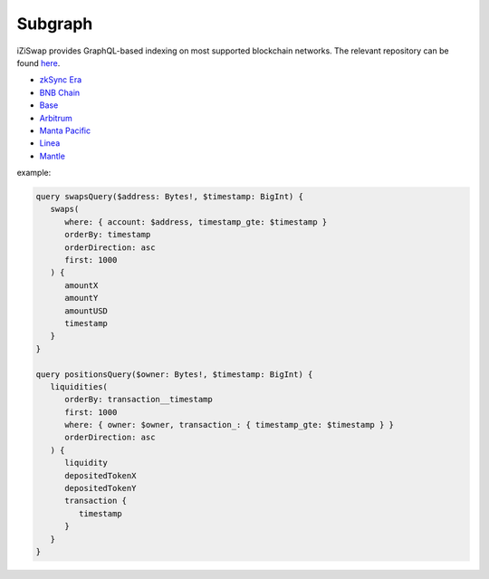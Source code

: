 Subgraph
==================

iZiSwap provides GraphQL-based indexing on most supported blockchain networks. The relevant repository can be found `here <https://github.com/izumiFinance/iZUMi-iZiSwap-theGraph.git>`_.



* `zkSync Era <https://api.studio.thegraph.com/query/24334/izumi-zksync-subgraph/version/latest>`_
* `BNB Chain <https://api.thegraph.com/subgraphs/name/lpcaries/izumi-subgraph-bsc>`_
* `Base <https://api.thegraph.com/subgraphs/name/lpcaries/izumi-subgraph-base>`_
* `Arbitrum <https://api.studio.thegraph.com/query/24334/izumi-subgraph-arbitrum/version/latest>`_
* `Manta Pacific <https://api.goldsky.com/api/public/project_clo2asxoz0tlq2ntvfwz7gpay/subgraphs/izumi-manta-subgraph/1.0.1/gn>`_
* `Linea <https://graph-node-api.izumi.finance/query/subgraphs/name/izi-swap-linea/graphql?query=query+%7B%0A%09swaps%28first%3A+10%2C+orderBy%3A+timestamp%2C+orderDirection%3A+desc%29+%7B%0A%09%09pool+%7B%0A++++++id%0A++++++tvlUSD%0A++++%7D%0A++++transaction+%7B%0A++++++blockNumber%0A++++%7D%0A++++timestamp%0A++%7D%0A%7D>`_
* `Mantle <https://graph-node-api.izumi.finance/query/subgraphs/name/izi-swap-mantle/graphql?query=query+%7B%0A%09swaps%28first%3A+10%2C+orderBy%3A+timestamp%2C+orderDirection%3A+desc%29+%7B%0A%09%09pool+%7B%0A++++++id%0A++++++tvlUSD%0A++++%7D%0A++++transaction+%7B%0A++++++blockNumber%0A++++%7D%0A++++timestamp%0A++%7D%0A%7D>`_



example:

.. code-block:: 

   query swapsQuery($address: Bytes!, $timestamp: BigInt) {
      swaps(
         where: { account: $address, timestamp_gte: $timestamp }
         orderBy: timestamp
         orderDirection: asc
         first: 1000
      ) {
         amountX
         amountY
         amountUSD
         timestamp
      }
   }

   query positionsQuery($owner: Bytes!, $timestamp: BigInt) {
      liquidities(
         orderBy: transaction__timestamp
         first: 1000
         where: { owner: $owner, transaction_: { timestamp_gte: $timestamp } }
         orderDirection: asc
      ) {
         liquidity
         depositedTokenX
         depositedTokenY
         transaction {
            timestamp
         }
      }
   }
